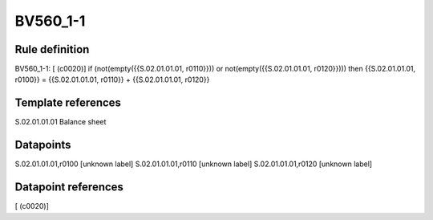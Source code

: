 =========
BV560_1-1
=========

Rule definition
---------------

BV560_1-1: [ (c0020)] if (not(empty({{S.02.01.01.01, r0110}})) or not(empty({{S.02.01.01.01, r0120}}))) then {{S.02.01.01.01, r0100}} = {{S.02.01.01.01, r0110}} + {{S.02.01.01.01, r0120}}


Template references
-------------------

S.02.01.01.01 Balance sheet


Datapoints
----------

S.02.01.01.01,r0100 [unknown label]
S.02.01.01.01,r0110 [unknown label]
S.02.01.01.01,r0120 [unknown label]


Datapoint references
--------------------

[ (c0020)]